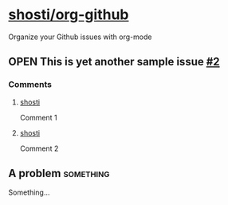 * [[https://github.com/shosti/org-github][shosti/org-github]]
:PROPERTIES:
:og-type:  repo
:url:      https://api.github.com/repos/shosti/org-github
:html_url: https://github.com/shosti/org-github
:created_at: 2015-09-28T00:51:11Z
:updated_at: 2015-10-04T23:58:50Z
:full_name: shosti/org-github
:END:
Organize your Github issues with org-mode
** OPEN This is yet another sample issue [[https://github.com/shosti/org-github/issues/2][#2]]
:PROPERTIES:
:og-type:  issue
:url:      https://api.github.com/repos/shosti/org-github/issues/2
:html_url: https://github.com/shosti/org-github/issues/2
:created_at: 2015-10-04T23:59:09Z
:updated_at: 2015-11-17T22:19:16Z
:number:   2
:comments_url: https://api.github.com/repos/shosti/org-github/issues/2/comments
:assignee: shosti
:END:
*** Comments
**** [[https://github.com/shosti/org-github/issues/2#issuecomment-157616385][shosti]]
:PROPERTIES:
:og-type:  comment
:url:      https://api.github.com/repos/shosti/org-github/issues/comments/157616385
:html_url: https://github.com/shosti/org-github/issues/2#issuecomment-157616385
:created_at: 2015-11-18T06:26:22Z
:updated_at: 2015-11-18T06:26:22Z
:END:
Comment 1
**** [[https://github.com/shosti/org-github/issues/2#issuecomment-157616410][shosti]]
:PROPERTIES:
:og-type:  comment
:url:      https://api.github.com/repos/shosti/org-github/issues/comments/157616410
:html_url: https://github.com/shosti/org-github/issues/2#issuecomment-157616410
:created_at: 2015-11-18T06:26:25Z
:updated_at: 2015-11-18T06:26:25Z
:END:
Comment 2
** A problem                                                     :something:
Something...

